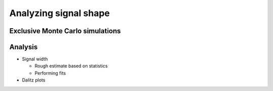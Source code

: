 .. On exclusive Monte Carlo data analysis and cut flow

Analyzing signal shape
======================

Exclusive Monte Carlo simulations
---------------------------------


Analysis
--------

* Signal width

  * Rough estimate based on statistics
  * Performing fits

* Dalitz plots
